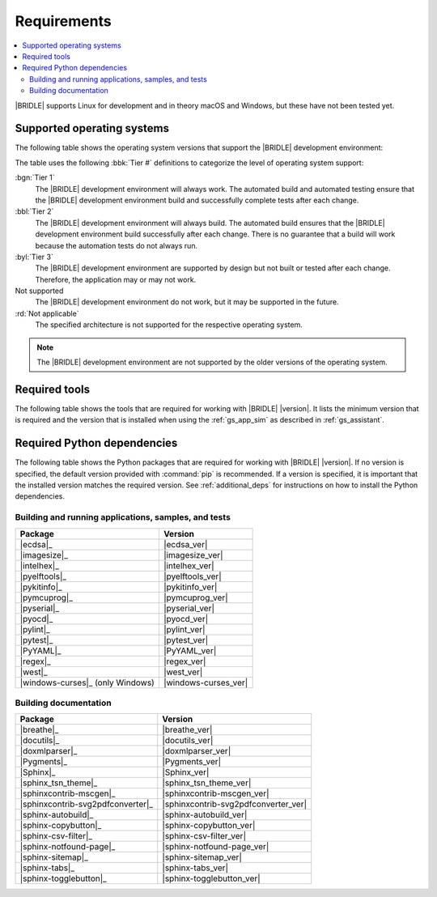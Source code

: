 .. _gs_recommended_versions:

Requirements
############

.. contents::
   :local:
   :depth: 2

|BRIDLE| supports Linux for development and in theory macOS and Windows, but
these have not been tested yet.

.. _gs_supported_OS:

Supported operating systems
***************************

The following table shows the operating system versions that support
the |BRIDLE| development environment:

.. _req_os_table:

.. tabs::

   .. group-tab:: Linux

      .. list-table::
         :header-rows: 1

         * - Operating System
           - x86
           - x64
           - ARM
           - ARM64
           - PPC64LE
           - RISV64
           - S390X
         * - `Ubuntu 24.04 LTS`_
           - :rd:`Not applicable`
           - :bbl:`Tier 2`
           - Not supported
           - :byl:`Tier 3`
           - Not supported
           - Not supported
           - Not supported
         * - `Ubuntu 22.04 LTS`_
           - :rd:`Not applicable`
           - :bgn:`Tier 1`
           - Not supported
           - :byl:`Tier 3`
           - Not supported
           - Not supported
           - Not supported
         * - `Ubuntu 20.04 LTS`_
           - :rd:`Not applicable`
           - :bbl:`Tier 2`
           - Not supported
           - :bbl:`Tier 2`
           - Not supported
           - Not supported
           - Not supported

   .. group-tab:: macOS

      .. list-table::
         :header-rows: 1

         * - Operating System
           - x86
           - x64
           - ARM64
         * - `macOS 12`_
           - :rd:`Not applicable`
           - :byl:`Tier 3`
           - :byl:`Tier 3`
         * - `macOS 11`_
           - :rd:`Not applicable`
           - :byl:`Tier 3`
           - Not supported
         * - `macOS 10.15`_
           - :rd:`Not applicable`
           - :byl:`Tier 3`
           - Not supported

   .. group-tab:: Windows

      .. list-table::
         :header-rows: 1

         * - Operating System
           - x86
           - x64
           - ARM64
         * - `Windows 11`_
           - :byl:`Tier 3`
           - :byl:`Tier 3`
           - Not supported
         * - `Windows 10`_
           - :byl:`Tier 3`
           - :byl:`Tier 3`
           - Not supported

The table uses the following :bbk:`Tier #` definitions to categorize the level
of operating system support:

:bgn:`Tier 1`
   The |BRIDLE| development environment will always work. The automated build
   and automated testing ensure that the |BRIDLE| development environment build
   and successfully complete tests after each change.

:bbl:`Tier 2`
   The |BRIDLE| development environment will always build. The automated build
   ensures that the |BRIDLE| development environment build successfully after
   each change. There is no guarantee that a build will work because the
   automation tests do not always run.

:byl:`Tier 3`
   The |BRIDLE| development environment are supported by design but not built
   or tested after each change. Therefore, the application may or may not work.

Not supported
   The |BRIDLE| development environment do not work, but it may be supported
   in the future.

:rd:`Not applicable`
   The specified architecture is not supported for the respective operating
   system.

.. note::

   The |BRIDLE| development environment are not supported by the older
   versions of the operating system.

.. _gs_required_tools:

Required tools
**************

The following table shows the tools that are required for working with |BRIDLE|
|version|. It lists the minimum version that is required and the version that is
installed when using the :ref:`gs_app_sim` as described in :ref:`gs_assistant`.

.. _req_tools_table:

.. tabs::

   .. group-tab:: Linux

      .. list-table::
         :header-rows: 1

         * - Tool / Suggestion
           - Minimum version
           - Tested version
         * - | |Git|_
             | |git_linux|_
           - |
             |
           - |
             | |git_recommended_ver_linux|
         * - | |Python 3|_
             | |python_linux|_
           - | |python_min_ver|
             |
           - |
             | |python_recommended_ver_linux|
         * - |west_pypa|_
           - |west_min_ver|
           - |west_recommended_ver_linux|
         * - | |CMake|_
             | |cmake_linux|_
           - | |cmake_min_ver|
             |
           - |
             | |cmake_recommended_ver_linux|
         * - | |Ninja|_
             | |ninja_linux|_
           - | |ninja_min_ver|
             |
           - |
             | |ninja_recommended_ver_linux|
         * - | |Device tree compiler|_
             | |dtc_linux|_
           - | |dtc_min_ver|
             |
           - |
             | |dtc_recommended_ver_linux|
         * - | |OpenOCD|_
             | |openocd_linux|_
           - | |openocd_min_ver|
             |
           - |
             | |openocd_recommended_ver_linux|
         * - | |DFU Utilities|_
             | |dfu_linux|_
           - |
             |
           - |
             | |dfu_util_recommended_ver_linux|
         * - | |GNU gperf|_
             | |gperf_linux|_
           - | |gperf_min_ver|
             |
           - |
             | |gperf_recommended_ver_linux|
         * - **Tools for documentation**
           -
           -
         * - | |Doxygen|_
             | |doxygen_linux|_
           - | |doxygen_min_ver|
             |
           - |
             | |doxygen_recommended_ver_linux|
         * - | |Graphviz|_
             | |graphviz_linux|_
           - | |graphviz_min_ver|
             |
           - |
             | |graphviz_recommended_ver_linux|
         * - | |MscGen|_
             | |mscgen_linux|_
           - | |mscgen_min_ver|
             |
           - |
             | |mscgen_recommended_ver_linux|
         * - | |ccache|_
             | |ccache_linux|_
           - |
             |
           - |
             | |ccache_recommended_ver_linux|
         * - **SDK suites for development**
           -
           -
         * - |zephyrsdk|_
           - |zephyrsdk_min_ver|
           - |zephyrsdk_recommended_ver_linux|
         * - |armgnutc|_
           - |armgnutc_min_ver|
           - |armgnutc_recommended_ver_linux|
         * - |gnuarmemb|_
           - |gnuarmemb_min_ver|
           - |gnuarmemb_recommended_ver_linux|
         * - |stm32cubeclt|_
           - |stm32cubeclt_min_ver|
           - |stm32cubeclt_recommended_ver_linux|
         * - |mcuxpressoide|_
           - |mcuxpressoide_min_ver|
           - |mcuxpressoide_recommended_ver_linux|

   .. group-tab:: macOS

      .. list-table::
         :header-rows: 1

         * - Tool / Suggestion
           - Minimum version
           - Tested version
         * - | |Git|_
             | |git_macos|_
           - |
             |
           - |
             | |git_recommended_ver_macos|
         * - | |Python 3|_
             | |python_macos|_
           - | |python_min_ver|
             |
           - |
             | |python_recommended_ver_macos|
         * - |west_pypa|_
           - |west_min_ver|
           - |west_recommended_ver_macos|
         * - | |CMake|_
             | |cmake_macos|_
           - | |cmake_min_ver|
             |
           - |
             | |cmake_recommended_ver_macos|
         * - | |Ninja|_
             | |ninja_macos|_
           - | |ninja_min_ver|
             |
           - |
             | |ninja_recommended_ver_macos|
         * - | |Device tree compiler|_
             | |dtc_macos|_
           - | |dtc_min_ver|
             |
           - |
             | |dtc_recommended_ver_macos|
         * - | |OpenOCD|_
             | |openocd_macos|_
           - | |openocd_min_ver|
             |
           - |
             | |openocd_recommended_ver_macos|
         * - | |DFU Utilities|_
             | |dfu_macos|_
           - |
             |
           - |
             | |dfu_util_recommended_ver_macos|
         * - | |GNU gperf|_
             | |gperf_macos|_
           - | |gperf_min_ver|
             |
           - |
             | |gperf_recommended_ver_macos|
         * - **Tools for documentation**
           -
           -
         * - | |Doxygen|_
             | |doxygen_macos|_
           - | |doxygen_min_ver|
             |
           - |
             | |doxygen_recommended_ver_macos|
         * - | |Graphviz|_
             | |graphviz_macos|_
           - | |graphviz_min_ver|
             |
           - |
             | |graphviz_recommended_ver_macos|
         * - | |MscGen|_
             | |mscgen_macos|_
           - | |mscgen_min_ver|
             |
           - |
             | |mscgen_recommended_ver_macos|
         * - **SDK suites for development**
           -
           -
         * - |zephyrsdk|_
           - |zephyrsdk_min_ver|
           - |zephyrsdk_recommended_ver_macos|
         * - |armgnutc|_
           - |armgnutc_min_ver|
           - |armgnutc_recommended_ver_macos|
         * - |gnuarmemb|_
           - |gnuarmemb_min_ver|
           - |gnuarmemb_recommended_ver_macos|
         * - |stm32cubeclt|_
           - |stm32cubeclt_min_ver|
           - |stm32cubeclt_recommended_ver_macos|
         * - |mcuxpressoide|_
           - |mcuxpressoide_min_ver|
           - |mcuxpressoide_recommended_ver_macos|

   .. group-tab:: Windows

      .. list-table::
         :header-rows: 1

         * - Tool / Suggestion
           - Minimum version
           - Tested version
         * - | |Git|_
             | |git_win1x_winget|_
             | |git_win1x_choco|_
           - |
             |
             |
           - |
             | |git_recommended_ver_win1x|
             | |git_recommended_ver_win1x|
         * - | |Python 3|_
             | |python_win1x_winget|_
             | |python_win1x_choco|_
           - | |python_min_ver|
             |
             |
           - |
             | |python_recommended_ver_win1x|
             | |python_recommended_ver_win1x|
         * - |west_pypa|_
           - |west_min_ver|
           - |west_recommended_ver_win1x|
         * - | |CMake|_
             | |cmake_win1x_winget|_
             | |cmake_win1x_choco|_
           - | |cmake_min_ver|
             |
             |
           - |
             | |cmake_recommended_ver_win1x|
             | |cmake_recommended_ver_win1x|
         * - | |Ninja|_
             | |ninja_win1x_winget|_
             | |ninja_win1x_choco|_
           - | |ninja_min_ver|
             |
             |
           - |
             | |ninja_recommended_ver_win1x|
             | |ninja_recommended_ver_win1x|
         * - | |Device tree compiler|_
             | |dtc_win1x_winget|_
             | |dtc_win1x_choco|_
           - | |dtc_min_ver|
             |
             |
           - |
             | |dtc_winget_recommended_ver_win1x|
             | |dtc_choco_recommended_ver_win1x|
         * - | |OpenOCD|_
             | |openocd_win1x_xpack|_
             | |openocd_win1x_choco|_
           - | |openocd_min_ver|
             |
             |
           - |
             | |openocd_xpack_recommended_ver_win1x|
             | |openocd_choco_recommended_ver_win1x|
         * - | |DFU Utilities|_
             | |dfu_win1x_bintarxz|_
           - |
             |
           - |
             | |dfu_util_recommended_ver_win1x|
         * - | |GNU gperf|_
             | |gperf_win1x_winget|_
             | |gperf_win1x_choco|_
           - | |gperf_min_ver|
             |
             |
           - |
             | |gperf_recommended_ver_win1x|
             | |gperf_recommended_ver_win1x|
         * - **Tools for documentation**
           -
           -
         * - | |Doxygen|_
             | |doxygen_win1x_winget|_
             | |doxygen_win1x_choco|_
           - | |doxygen_min_ver|
             |
             |
           - |
             | |doxygen_recommended_ver_win1x|
             | |doxygen_recommended_ver_win1x|
         * - | |Graphviz|_
             | |graphviz_win1x_winget|_
             | |graphviz_win1x_choco|_
           - | |graphviz_min_ver|
             |
             |
           - |
             | |graphviz_recommended_ver_win1x|
             | |graphviz_recommended_ver_win1x|
         * - | |MscGen|_
             | |mscgen_win1x|_
           - | |mscgen_min_ver|
             |
           - |
             | |mscgen_recommended_ver_win1x|
         * - **SDK suites for development**
           -
           -
         * - |zephyrsdk|_
           - |zephyrsdk_min_ver|
           - |zephyrsdk_recommended_ver_win1x|
         * - |armgnutc|_
           - |armgnutc_min_ver|
           - |armgnutc_recommended_ver_win1x|
         * - |gnuarmemb|_
           - |gnuarmemb_min_ver|
           - |gnuarmemb_recommended_ver_win1x|
         * - |stm32cubeclt|_
           - |stm32cubeclt_min_ver|
           - |stm32cubeclt_recommended_ver_win1x|
         * - |mcuxpressoide|_
           - |mcuxpressoide_min_ver|
           - |mcuxpressoide_recommended_ver_win1x|

.. _gs_required_python_packages:

Required Python dependencies
****************************

The following table shows the Python packages that are required for working
with |BRIDLE| |version|. If no version is specified, the default version
provided with :command:`pip` is recommended. If a version is specified, it
is important that the installed version matches the required version. See
:ref:`additional_deps` for instructions on how to install the Python
dependencies.

.. _python_req_development:

Building and running applications, samples, and tests
=====================================================

.. _req_devpkgs_table:

.. list-table::
   :header-rows: 1

   * - Package
     - Version
   * - |ecdsa|_
     - |ecdsa_ver|
   * - |imagesize|_
     - |imagesize_ver|
   * - |intelhex|_
     - |intelhex_ver|
   * - |pyelftools|_
     - |pyelftools_ver|
   * - |pykitinfo|_
     - |pykitinfo_ver|
   * - |pymcuprog|_
     - |pymcuprog_ver|
   * - |pyserial|_
     - |pyserial_ver|
   * - |pyocd|_
     - |pyocd_ver|
   * - |pylint|_
     - |pylint_ver|
   * - |pytest|_
     - |pytest_ver|
   * - |PyYAML|_
     - |PyYAML_ver|
   * - |regex|_
     - |regex_ver|
   * - |west|_
     - |west_ver|
   * - |windows-curses|_ (only Windows)
     - |windows-curses_ver|

.. _python_req_documentation:

Building documentation
======================

.. _req_docpkgs_table:

.. list-table::
   :header-rows: 1

   * - Package
     - Version
   * - |breathe|_
     - |breathe_ver|
   * - |docutils|_
     - |docutils_ver|
   * - |doxmlparser|_
     - |doxmlparser_ver|
   * - |Pygments|_
     - |Pygments_ver|
   * - |Sphinx|_
     - |Sphinx_ver|
   * - |sphinx_tsn_theme|_
     - |sphinx_tsn_theme_ver|
   * - |sphinxcontrib-mscgen|_
     - |sphinxcontrib-mscgen_ver|
   * - |sphinxcontrib-svg2pdfconverter|_
     - |sphinxcontrib-svg2pdfconverter_ver|
   * - |sphinx-autobuild|_
     - |sphinx-autobuild_ver|
   * - |sphinx-copybutton|_
     - |sphinx-copybutton_ver|
   * - |sphinx-csv-filter|_
     - |sphinx-csv-filter_ver|
   * - |sphinx-notfound-page|_
     - |sphinx-notfound-page_ver|
   * - |sphinx-sitemap|_
     - |sphinx-sitemap_ver|
   * - |sphinx-tabs|_
     - |sphinx-tabs_ver|
   * - |sphinx-togglebutton|_
     - |sphinx-togglebutton_ver|

